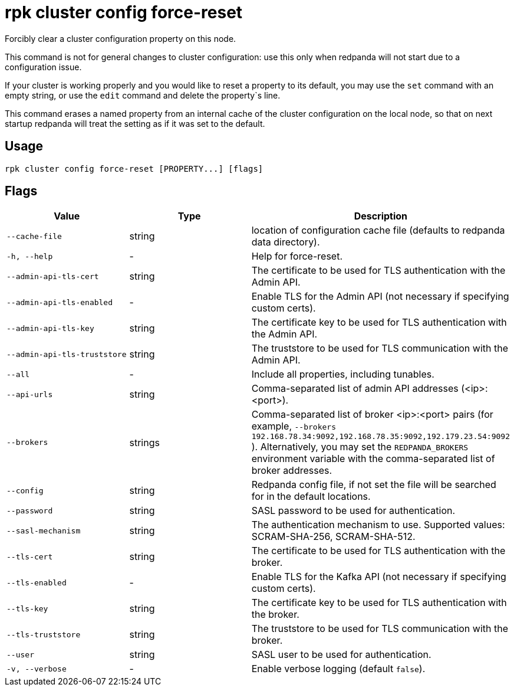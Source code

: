 = rpk cluster config force-reset
:description: rpk cluster config force-reset
:rpk_version: v23.1.6 (rev cc47e1ad1)

Forcibly clear a cluster configuration property on this node.

This command is not for general changes to cluster configuration: use this only
when redpanda will not start due to a configuration issue.

If your cluster is working properly and you would like to reset a property
to its default, you may use the `set` command with an empty string, or
use the `edit` command and delete the property`s line.

This command erases a named property from an internal cache of the cluster
configuration on the local node, so that on next startup redpanda will treat
the setting as if it was set to the default.

== Usage

[,bash]
----
rpk cluster config force-reset [PROPERTY...] [flags]
----

== Flags


[cols="1m,1a,2a"]
|===
|*Value* |*Type* |*Description*

|--cache-file |string |location of configuration cache file (defaults to
redpanda data directory).

|-h, --help |- |Help for force-reset.

|--admin-api-tls-cert |string |The certificate to be used for TLS
authentication with the Admin API.

|--admin-api-tls-enabled |- |Enable TLS for the Admin API (not necessary
if specifying custom certs).

|--admin-api-tls-key |string |The certificate key to be used for TLS
authentication with the Admin API.

|--admin-api-tls-truststore |string |The truststore to be used for TLS
communication with the Admin API.

|--all |- |Include all properties, including tunables.

|--api-urls |string |Comma-separated list of admin API addresses
(<ip>:<port>).

|--brokers |strings |Comma-separated list of broker <ip>:<port> pairs
(for example,
`--brokers 192.168.78.34:9092,192.168.78.35:9092,192.179.23.54:9092`
). Alternatively, you may set the `REDPANDA_BROKERS` environment
variable with the comma-separated list of broker addresses.

|--config |string |Redpanda config file, if not set the file will be
searched for in the default locations.

|--password |string |SASL password to be used for authentication.

|--sasl-mechanism |string |The authentication mechanism to use.
Supported values: SCRAM-SHA-256, SCRAM-SHA-512.

|--tls-cert |string |The certificate to be used for TLS authentication
with the broker.

|--tls-enabled |- |Enable TLS for the Kafka API (not necessary if
specifying custom certs).

|--tls-key |string |The certificate key to be used for TLS
authentication with the broker.

|--tls-truststore |string |The truststore to be used for TLS
communication with the broker.

|--user |string |SASL user to be used for authentication.

|-v, --verbose |- |Enable verbose logging (default `false`).
|===

